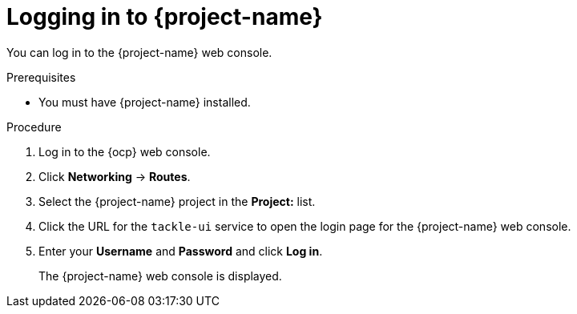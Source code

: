 // Module included in the following assemblies:
//
// * documentation/doc-installing-and-using-tackle/master.adoc

[id="logging-in-to-pathfinder_{context}"]
= Logging in to {project-name}

You can log in to the {project-name} web console.

.Prerequisites

* You must have {project-name} installed.

.Procedure

. Log in to the {ocp} web console.
. Click *Networking* -> *Routes*.
. Select the +{project-name}+ project in the *Project:* list.
. Click the URL for the `tackle-ui` service to open the login page for the {project-name} web console.
. Enter your *Username* and *Password* and click *Log in*.
+
The {project-name} web console is displayed.
